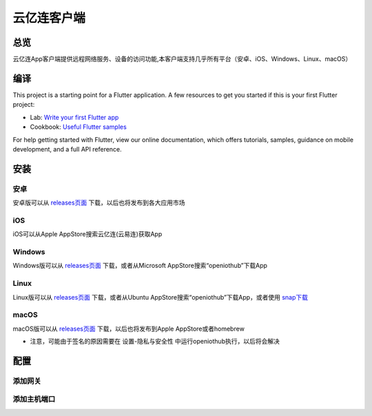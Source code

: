 云亿连客户端
============
总览
----------
.. seealso:: https://github.com/OpenIoTHub/OpenIoTHub
云亿连App客户端提供远程网络服务、设备的访问功能,本客户端支持几乎所有平台（安卓、iOS、Windows、Linux、macOS）

编译
---------
This project is a starting point for a Flutter application.
A few resources to get you started if this is your first Flutter project:

* Lab: `Write your first Flutter app <https://flutter.io/docs/get-started/codelab>`_
* Cookbook: `Useful Flutter samples <https://flutter.io/docs/cookbook>`_
For help getting started with Flutter, view our online documentation, which offers tutorials, samples, guidance on mobile development, and a full API reference.

安装
---------
安卓
^^^^^^^^^^^^^^^^^^^^^^^^^^^^^^
安卓版可以从 `releases页面 <https://github.com/OpenIoTHub/OpenIoTHub/releases>`_ 下载，以后也将发布到各大应用市场

iOS
^^^^^^^^^^^^^^^^^^^^^^^^^^^^^^
iOS可以从Apple AppStore搜索云亿连(云易连)获取App

Windows
^^^^^^^^^^^^^^^^^^^^^^^^^^^^^^
Windows版可以从 `releases页面 <https://github.com/OpenIoTHub/OpenIoTHub/releases>`_ 下载，或者从Microsoft AppStore搜索“openiothub”下载App

Linux
^^^^^^^^^^^^^^^^^^^^^^^^^^^^^^
Linux版可以从 `releases页面 <https://github.com/OpenIoTHub/OpenIoTHub/releases>`_ 下载，或者从Ubuntu AppStore搜索“openiothub”下载App，或者使用 `snap下载 <https://snapcraft.io/openiothub>`_

macOS
^^^^^^^^^^^^^^^^^^^^^^^^^^^^^^
macOS版可以从 `releases页面 <https://github.com/OpenIoTHub/OpenIoTHub/releases>`_ 下载，以后也将发布到Apple AppStore或者homebrew

* 注意，可能由于签名的原因需要在 设置-隐私与安全性 中运行openiothub执行，以后将会解决
配置
---------
添加网关
^^^^^^^^^^^^^^^^^^^^^^^^^^^^^^
添加主机端口
^^^^^^^^^^^^^^^^^^^^^^^^^^^^^^